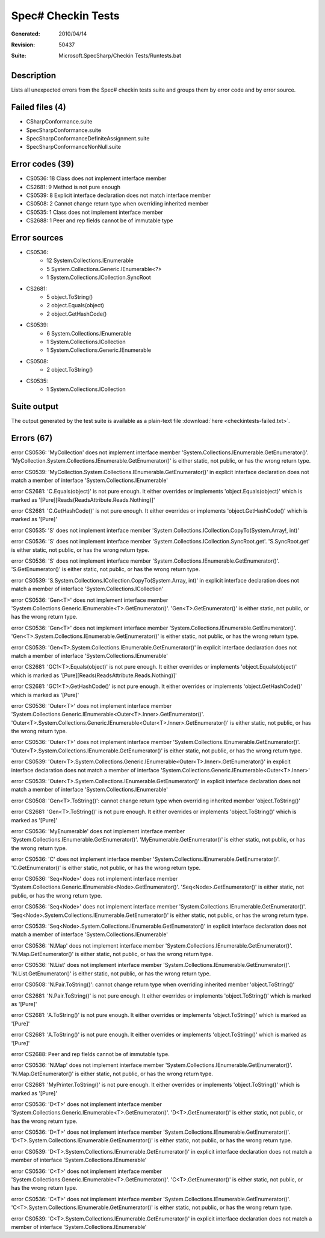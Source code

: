 .. _checkintests:

Spec# Checkin Tests
===================

:Generated:  2010/04/14
:Revision:   50437
:Suite:      Microsoft.SpecSharp/Checkin Tests/Runtests.bat

Description
~~~~~~~~~~~

Lists all unexpected errors from the Spec# checkin tests suite and groups them
by error code and by error source.

Failed files (4)
~~~~~~~~~~~~~~~~

- CSharpConformance.suite
- SpecSharpConformance.suite
- SpecSharpConformanceDefiniteAssignment.suite
- SpecSharpConformanceNonNull.suite


Error codes (39)
~~~~~~~~~~~~~~~~

- CS0536: 18  Class does not implement interface member
- CS2681: 9   Method is not pure enough
- CS0539: 8   Explicit interface declaration does not match interface member
- CS0508: 2   Cannot change return type when overriding inherited member
- CS0535: 1   Class does not implement interface member
- CS2688: 1   Peer and rep fields cannot be of immutable type


Error sources
~~~~~~~~~~~~~

* CS0536:
    - 12  System.Collections.IEnumerable
    - 5   System.Collections.Generic.IEnumerable<?>
    - 1   System.Collections.ICollection.SyncRoot

* CS2681:
    - 5   object.ToString()
    - 2   object.Equals(object)
    - 2   object.GetHashCode()

* CS0539:
    - 6   System.Collections.IEnumerable
    - 1   System.Collections.ICollection
    - 1   System.Collections.Generic.IEnumerable

* CS0508:
    - 2   object.ToString()

* CS0535:
    - 1   System.Collections.ICollection


Suite output
~~~~~~~~~~~~

The output generated by the test suite is available as a plain-text file
:download:`here <checkintests-failed.txt>`.



Errors (67)
~~~~~~~~~~~

error CS0536: 'MyCollection' does not implement interface member 'System.Collections.IEnumerable.GetEnumerator()'. 'MyCollection.System.Collections.IEnumerable.GetEnumerator()' is either static, not public, or has the wrong return type.

error CS0539: 'MyCollection.System.Collections.IEnumerable.GetEnumerator()' in explicit interface declaration does not match a member of interface 'System.Collections.IEnumerable'

error CS2681: 'C.Equals(object)' is not pure enough. It either overrides or implements 'object.Equals(object)' which is marked as '[Pure][Reads(ReadsAttribute.Reads.Nothing)]'

error CS2681: 'C.GetHashCode()' is not pure enough. It either overrides or implements 'object.GetHashCode()' which is marked as '[Pure]'

error CS0535: 'S' does not implement interface member 'System.Collections.ICollection.CopyTo(System.Array!, int)'

error CS0536: 'S' does not implement interface member 'System.Collections.ICollection.SyncRoot.get'. 'S.SyncRoot.get' is either static, not public, or has the wrong return type.

error CS0536: 'S' does not implement interface member 'System.Collections.IEnumerable.GetEnumerator()'. 'S.GetEnumerator()' is either static, not public, or has the wrong return type.

error CS0539: 'S.System.Collections.ICollection.CopyTo(System.Array, int)' in explicit interface declaration does not match a member of interface 'System.Collections.ICollection'

error CS0536: 'Gen<T>' does not implement interface member 'System.Collections.Generic.IEnumerable<T>.GetEnumerator()'. 'Gen<T>.GetEnumerator()' is either static, not public, or has the wrong return type.

error CS0536: 'Gen<T>' does not implement interface member 'System.Collections.IEnumerable.GetEnumerator()'. 'Gen<T>.System.Collections.IEnumerable.GetEnumerator()' is either static, not public, or has the wrong return type.

error CS0539: 'Gen<T>.System.Collections.IEnumerable.GetEnumerator()' in explicit interface declaration does not match a member of interface 'System.Collections.IEnumerable'

error CS2681: 'GC1<T>.Equals(object)' is not pure enough. It either overrides or implements 'object.Equals(object)' which is marked as '[Pure][Reads(ReadsAttribute.Reads.Nothing)]'

error CS2681: 'GC1<T>.GetHashCode()' is not pure enough. It either overrides or implements 'object.GetHashCode()' which is marked as '[Pure]'

error CS0536: 'Outer<T>' does not implement interface member 'System.Collections.Generic.IEnumerable<Outer<T>.Inner>.GetEnumerator()'. 'Outer<T>.System.Collections.Generic.IEnumerable<Outer<T>.Inner>.GetEnumerator()' is either static, not public, or has the wrong return type.

error CS0536: 'Outer<T>' does not implement interface member 'System.Collections.IEnumerable.GetEnumerator()'. 'Outer<T>.System.Collections.IEnumerable.GetEnumerator()' is either static, not public, or has the wrong return type.

error CS0539: 'Outer<T>.System.Collections.Generic.IEnumerable<Outer<T>.Inner>.GetEnumerator()' in explicit interface declaration does not match a member of interface 'System.Collections.Generic.IEnumerable<Outer<T>.Inner>'

error CS0539: 'Outer<T>.System.Collections.IEnumerable.GetEnumerator()' in explicit interface declaration does not match a member of interface 'System.Collections.IEnumerable'

error CS0508: 'Gen<T>.ToString()': cannot change return type when overriding inherited member 'object.ToString()'

error CS2681: 'Gen<T>.ToString()' is not pure enough. It either overrides or implements 'object.ToString()' which is marked as '[Pure]'

error CS0536: 'MyEnumerable' does not implement interface member 'System.Collections.IEnumerable.GetEnumerator()'. 'MyEnumerable.GetEnumerator()' is either static, not public, or has the wrong return type.

error CS0536: 'C' does not implement interface member 'System.Collections.IEnumerable.GetEnumerator()'. 'C.GetEnumerator()' is either static, not public, or has the wrong return type.

error CS0536: 'Seq<Node>' does not implement interface member 'System.Collections.Generic.IEnumerable<Node>.GetEnumerator()'. 'Seq<Node>.GetEnumerator()' is either static, not public, or has the wrong return type.

error CS0536: 'Seq<Node>' does not implement interface member 'System.Collections.IEnumerable.GetEnumerator()'. 'Seq<Node>.System.Collections.IEnumerable.GetEnumerator()' is either static, not public, or has the wrong return type.

error CS0539: 'Seq<Node>.System.Collections.IEnumerable.GetEnumerator()' in explicit interface declaration does not match a member of interface 'System.Collections.IEnumerable'

error CS0536: 'N.Map' does not implement interface member 'System.Collections.IEnumerable.GetEnumerator()'. 'N.Map.GetEnumerator()' is either static, not public, or has the wrong return type.

error CS0536: 'N.List' does not implement interface member 'System.Collections.IEnumerable.GetEnumerator()'. 'N.List.GetEnumerator()' is either static, not public, or has the wrong return type.

error CS0508: 'N.Pair.ToString()': cannot change return type when overriding inherited member 'object.ToString()'

error CS2681: 'N.Pair.ToString()' is not pure enough. It either overrides or implements 'object.ToString()' which is marked as '[Pure]'

error CS2681: 'A.ToString()' is not pure enough. It either overrides or implements 'object.ToString()' which is marked as '[Pure]'

error CS2681: 'A.ToString()' is not pure enough. It either overrides or implements 'object.ToString()' which is marked as '[Pure]'

error CS2688: Peer and rep fields cannot be of immutable type.

error CS0536: 'N.Map' does not implement interface member 'System.Collections.IEnumerable.GetEnumerator()'. 'N.Map.GetEnumerator()' is either static, not public, or has the wrong return type.

error CS2681: 'MyPrinter.ToString()' is not pure enough. It either overrides or implements 'object.ToString()' which is marked as '[Pure]'

error CS0536: 'D<T>' does not implement interface member 'System.Collections.Generic.IEnumerable<T>.GetEnumerator()'. 'D<T>.GetEnumerator()' is either static, not public, or has the wrong return type.

error CS0536: 'D<T>' does not implement interface member 'System.Collections.IEnumerable.GetEnumerator()'. 'D<T>.System.Collections.IEnumerable.GetEnumerator()' is either static, not public, or has the wrong return type.

error CS0539: 'D<T>.System.Collections.IEnumerable.GetEnumerator()' in explicit interface declaration does not match a member of interface 'System.Collections.IEnumerable'

error CS0536: 'C<T>' does not implement interface member 'System.Collections.Generic.IEnumerable<T>.GetEnumerator()'. 'C<T>.GetEnumerator()' is either static, not public, or has the wrong return type.

error CS0536: 'C<T>' does not implement interface member 'System.Collections.IEnumerable.GetEnumerator()'. 'C<T>.System.Collections.IEnumerable.GetEnumerator()' is either static, not public, or has the wrong return type.

error CS0539: 'C<T>.System.Collections.IEnumerable.GetEnumerator()' in explicit interface declaration does not match a member of interface 'System.Collections.IEnumerable'
